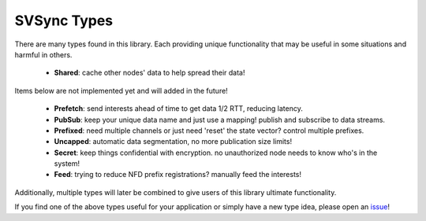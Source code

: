 SVSync Types
============

There are many types found in this library.
Each providing unique functionality that may be useful in some situations and harmful in others.

    * **Shared**: cache other nodes' data to help spread their data!

Items below are not implemented yet and will added in the future!

    * **Prefetch**: send interests ahead of time to get data 1/2 RTT, reducing latency.
    * **PubSub**: keep your unique data name and just use a mapping! publish and subscribe to data streams.
    * **Prefixed**: need multiple channels or just need 'reset' the state vector? control multiple prefixes.
    * **Uncapped**: automatic data segmentation, no more publication size limits!
    * **Secret**: keep things confidential with encryption. no unauthorized node needs to know who's in the system!
    * **Feed**: trying to reduce NFD prefix registrations? manually feed the interests!

Additionally, multiple types will later be combined to give users of this library ultimate functionality.

If you find one of the above types useful for your application or simply have a new type idea, please open an issue_!


.. _issue: https://github.com/justincpresley/ndn-python-svs/issues